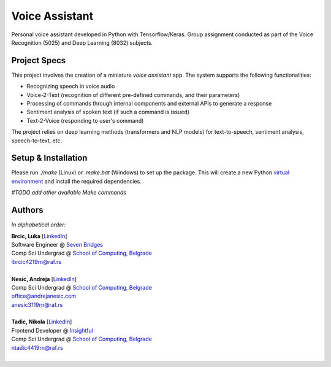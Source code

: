 Voice Assistant
===============

Personal voice assistant developed in Python with Tensorflow/Keras. Group assignment conducted as part of the Voice Recognition (5025) and Deep Learning (8032) subjects.

Project Specs
-------------

This project involves the creation of a miniature *voice assistant* app. The system supports the following functionalities:

-  Recognizing speech in voice audio
-  Voice-2-Text (recognition of different pre-defined commands, and their parameters)
-  Processing of commands through internal components and external APIs to generate a response
-  Sentiment analysis of spoken text (if such a command is issued)
-  Text-2-Voice (responding to user's command)

The project relies on deep learning methods (transformers and NLP models) for text-to-speech, sentiment analysis, speech-to-text, etc.

Setup & Installation
--------------------

Please run `./make` (Linux) or `.\make.bat` (Windows) to set up the package. This will create a new Python `virtual environment <https://docs.python.org/3/library/venv.html>`__ and install the required dependencies.

*#TODO add other available Make commands*

Authors
-------

*In alphabetical order:*

| **Brcic, Luka** \[`LinkedIn <https://www.linkedin.com/in/luka-brcic-5120b8197/>`__\]
| Software Engineer @ `Seven Bridges <https://www.sevenbridges.com/>`__
| Comp Sci Undergrad @ `School of Computing, Belgrade <https://www.linkedin.com/school/racunarski-fakultet/>`__
| lbrcic4219rn@raf.rs
| 

| **Nesic, Andreja** \[`LinkedIn <https://www.linkedin.com/in/andreja-nesic/>`__\]
| Comp Sci Undergrad @ `School of Computing, Belgrade <https://www.linkedin.com/school/racunarski-fakultet/>`__
| office@andrejanesic.com
| anesic3119rn@raf.rs
| 

| **Tadic, Nikola** \[`LinkedIn <https://www.linkedin.com/in/nikola-tadi%C4%87-01112000/>`__\]
| Frontend Developer @ `Insightful <https://www.insightful.io/>`__
| Comp Sci Undergrad @ `School of Computing, Belgrade <https://www.linkedin.com/school/racunarski-fakultet/>`__
| ntadic4419rn@raf.rs
| 